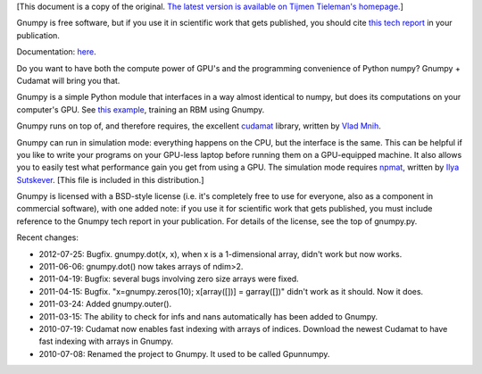 [This document is a copy of the original.  `The latest version is
available on Tijmen Tieleman's
homepage. <http://www.cs.toronto.edu/~tijmen/gnumpy.html>`_]

Gnumpy is free software, but if you use it in scientific work that
gets published, you should cite `this tech report
<http://www.cs.toronto.edu/~tijmen/gnumpyTr.pdf>`_ in your
publication.

Documentation: `here
<http://www.cs.toronto.edu/~tijmen/gnumpyDoc.html>`_.

Do you want to have both the compute power of GPU's and the
programming convenience of Python numpy? Gnumpy + Cudamat will bring
you that.

Gnumpy is a simple Python module that interfaces in a way almost
identical to numpy, but does its computations on your computer's
GPU. See `this example
<http://www.cs.toronto.edu/~tijmen/gnumpy_example.py>`_, training an
RBM using Gnumpy.

Gnumpy runs on top of, and therefore requires, the excellent `cudamat
<http://code.google.com/p/cudamat/>`_ library, written by `Vlad Mnih
<http://www.cs.toronto.edu/~vmnih/>`_.

Gnumpy can run in simulation mode: everything happens on the CPU, but
the interface is the same. This can be helpful if you like to write
your programs on your GPU-less laptop before running them on a
GPU-equipped machine. It also allows you to easily test what
performance gain you get from using a GPU. The simulation mode
requires `npmat <http://www.cs.toronto.edu/~ilya/npmat.py>`_, written
by `Ilya Sutskever <http://www.cs.toronto.edu/~ilya>`_.  [This file is
included in this distribution.]

Gnumpy is licensed with a BSD-style license (i.e. it's completely free
to use for everyone, also as a component in commercial software), with
one added note: if you use it for scientific work that gets published,
you must include reference to the Gnumpy tech report in your
publication. For details of the license, see the top of gnumpy.py.

Recent changes:

- 2012-07-25: Bugfix. gnumpy.dot(x, x), when x is a 1-dimensional array, didn't work but now works.
- 2011-06-06: gnumpy.dot() now takes arrays of ndim>2.
- 2011-04-19: Bugfix: several bugs involving zero size arrays were fixed.
- 2011-04-15: Bugfix. "x=gnumpy.zeros(10); x[array([])] = garray([])" didn't work as it should. Now it does.
- 2011-03-24: Added gnumpy.outer().
- 2011-03-15: The ability to check for infs and nans automatically has been added to Gnumpy.
- 2010-07-19: Cudamat now enables fast indexing with arrays of indices. Download the newest Cudamat to have fast indexing with arrays in Gnumpy.
- 2010-07-08: Renamed the project to Gnumpy. It used to be called Gpunnumpy.
